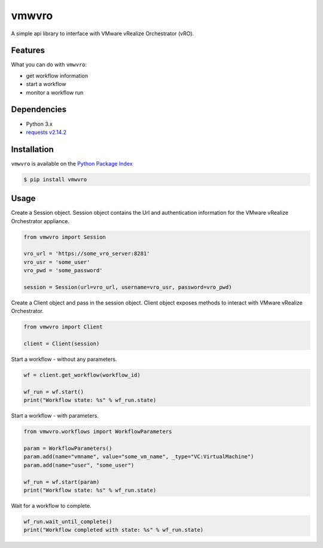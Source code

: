 vmwvro
======

A simple api library to interface with VMware vRealize Orchestrator (vRO).

Features
--------

What you can do with ``vmwvro``:

* get workflow information
* start a workflow
* monitor a workflow run

Dependencies
------------

* Python 3.x
* `requests v2.14.2 <http://docs.python-requests.org/en/master/>`_

Installation
------------

``vmwvro`` is available on the
`Python Package Index <http://pypi.python.org/pypi/vmwvro/>`_

.. code-block:: python

    $ pip install vmwvro

Usage
-----

Create a Session object. Session object contains the Url and authentication information for the VMware vRealize Orchestrator appliance.

.. code-block:: python

    from vmwvro import Session

    vro_url = 'https://some_vro_server:8281'
    vro_usr = 'some_user'
    vro_pwd = 'some_password'

    session = Session(url=vro_url, username=vro_usr, password=vro_pwd)

Create a Client object and pass in the session object. Client object exposes methods to interact with VMware vRealize Orchestrator.

.. code-block:: python

    from vmwvro import Client

    client = Client(session)

Start a workflow - without any parameters.

.. code-block:: python

    wf = client.get_workflow(workflow_id)

    wf_run = wf.start()
    print("Workflow state: %s" % wf_run.state)

Start a workflow - with parameters.

.. code-block:: python

    from vmwvro.workflows import WorkflowParameters

    param = WorkflowParameters()
    param.add(name="vmname", value="some_vm_name", _type="VC:VirtualMachine")
    param.add(name="user", "some_user")

    wf_run = wf.start(param)
    print("Workflow state: %s" % wf_run.state)

Wait for a workflow to complete.

.. code-block:: python

    wf_run.wait_until_complete()
    print("Workflow completed with state: %s" % wf_run.state)

